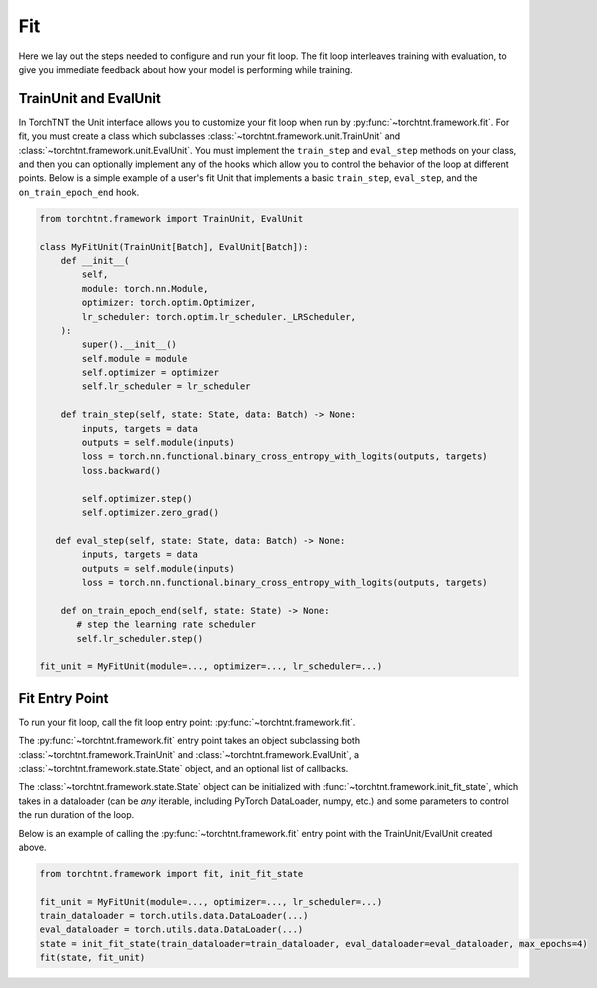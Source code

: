 Fit
=======================
Here we lay out the steps needed to configure and run your fit loop. The fit loop interleaves training with evaluation,
to give you immediate feedback about how your model is performing while training.

TrainUnit and EvalUnit
~~~~~~~~~~~~~~~~~~~~~~~

In TorchTNT the Unit interface allows you to customize your fit loop when run by :py:func:`~torchtnt.framework.fit`.
For fit, you must create a class which subclasses :class:`~torchtnt.framework.unit.TrainUnit` and :class:`~torchtnt.framework.unit.EvalUnit`.
You must implement the ``train_step`` and ``eval_step`` methods on your class, and then you can optionally implement any of the hooks which allow you to control the behavior of the loop at different points.
Below is a simple example of a user's fit Unit that implements a basic ``train_step``, ``eval_step``, and the ``on_train_epoch_end`` hook.


.. code-block:: python

 from torchtnt.framework import TrainUnit, EvalUnit

 class MyFitUnit(TrainUnit[Batch], EvalUnit[Batch]):
     def __init__(
         self,
         module: torch.nn.Module,
         optimizer: torch.optim.Optimizer,
         lr_scheduler: torch.optim.lr_scheduler._LRScheduler,
     ):
         super().__init__()
         self.module = module
         self.optimizer = optimizer
         self.lr_scheduler = lr_scheduler

     def train_step(self, state: State, data: Batch) -> None:
         inputs, targets = data
         outputs = self.module(inputs)
         loss = torch.nn.functional.binary_cross_entropy_with_logits(outputs, targets)
         loss.backward()

         self.optimizer.step()
         self.optimizer.zero_grad()

    def eval_step(self, state: State, data: Batch) -> None:
         inputs, targets = data
         outputs = self.module(inputs)
         loss = torch.nn.functional.binary_cross_entropy_with_logits(outputs, targets)

     def on_train_epoch_end(self, state: State) -> None:
        # step the learning rate scheduler
        self.lr_scheduler.step()

 fit_unit = MyFitUnit(module=..., optimizer=..., lr_scheduler=...)

Fit Entry Point
~~~~~~~~~~~~~~~~~~~~

To run your fit loop, call the fit loop entry point: :py:func:`~torchtnt.framework.fit`.

The :py:func:`~torchtnt.framework.fit` entry point takes an object subclassing both :class:`~torchtnt.framework.TrainUnit` and :class:`~torchtnt.framework.EvalUnit`, a :class:`~torchtnt.framework.state.State` object, and an optional list of callbacks.

The :class:`~torchtnt.framework.state.State` object can be initialized with :func:`~torchtnt.framework.init_fit_state`, which takes in a dataloader (can be *any* iterable, including PyTorch DataLoader, numpy, etc.) and some parameters to control the run duration of the loop.

Below is an example of calling the :py:func:`~torchtnt.framework.fit` entry point with the TrainUnit/EvalUnit created above.

.. code-block:: python

 from torchtnt.framework import fit, init_fit_state

 fit_unit = MyFitUnit(module=..., optimizer=..., lr_scheduler=...)
 train_dataloader = torch.utils.data.DataLoader(...)
 eval_dataloader = torch.utils.data.DataLoader(...)
 state = init_fit_state(train_dataloader=train_dataloader, eval_dataloader=eval_dataloader, max_epochs=4)
 fit(state, fit_unit)
